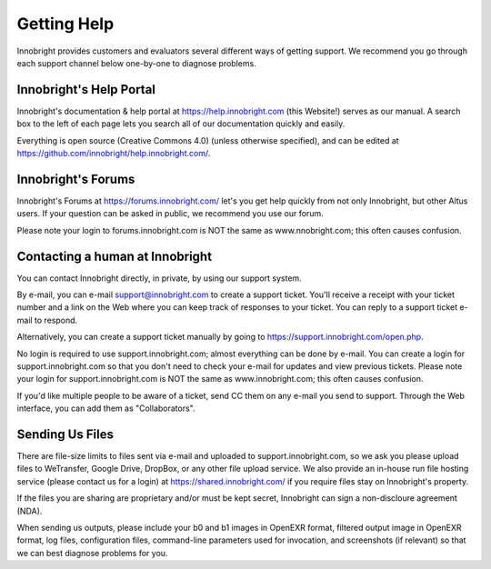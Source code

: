 Getting Help
============

Innobright provides customers and evaluators several different ways of getting support.
We recommend you go through each support channel below one-by-one to diagnose problems.

Innobright's Help Portal
------------------------

Innobright's documentation & help portal at https://help.innobright.com (this Website!) serves as our manual.
A search box to the left of each page lets you search all of our documentation quickly and easily.

Everything is open source (Creative Commons 4.0) (unless otherwise specified), and can be edited at https://github.com/innobright/help.innobright.com/.

Innobright's Forums
-------------------

Innobright's Forums at https://forums.innobright.com/ let's you get help quickly from not only Innobright, but other Altus users.
If your question can be asked in public, we recommend you use our forum.

Please note your login to forums.innobright.com is NOT the same as www.nnobright.com; this often causes confusion.

Contacting a human at Innobright
--------------------------------

You can contact Innobright directly, in private, by using our support system.

By e-mail, you can e-mail support@innobright.com to create a support ticket.
You'll receive a receipt with your ticket number and a link on the Web where you can keep track of responses to your ticket.
You can reply to a support ticket e-mail to respond.

Alternatively, you can create a support ticket manually by going to https://support.innobright.com/open.php.

No login is required to use support.innobright.com;
almost everything can be done by e-mail.
You can create a login for support.innobright.com so that you don't need to check your e-mail for updates and view previous tickets.
Please note your login for support.innobright.com is NOT the same as www.innobright.com; this often causes confusion.

If you'd like multiple people to be aware of a ticket, send CC them on any e-mail you send to support. Through the Web interface, you can add them as "Collaborators".

Sending Us Files
----------------

There are file-size limits to files sent via e-mail and uploaded to support.innobright.com, so we ask you please upload files to WeTransfer, Google Drive, DropBox, or any other file upload service.
We also provide an in-house run file hosting service (please contact us for a login) at https://shared.innobright.com/ if you require files stay on Innobright's property.

If the files you are sharing are proprietary and/or must be kept secret, Innobright can sign a non-discloure agreement (NDA).

When sending us outputs, please include your b0 and b1 images in OpenEXR format, filtered output image in OpenEXR format, log files, configuration files, command-line parameters used for invocation, and screenshots (if relevant) so that we can best diagnose problems for you.
